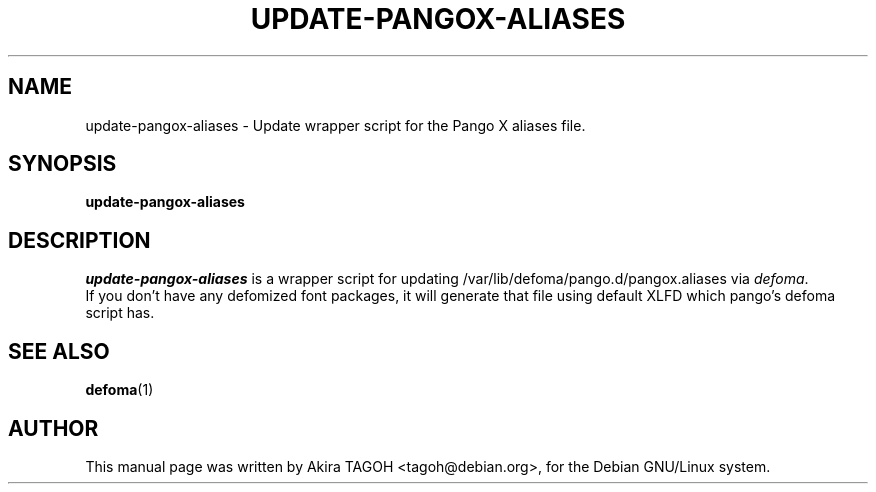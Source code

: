 .\"                                      Hey, EMACS: -*- nroff -*-
.\" First parameter, NAME, should be all caps
.\" Second parameter, SECTION, should be 1-8, maybe w/ subsection
.\" other parameters are allowed: see man(7), man(1)
.TH UPDATE\-PANGOX\-ALIASES 1 "24 March 2002"
.\" Please adjust this date whenever revising the manpage.
.\"
.\" Some roff macros, for reference:
.\" .nh        disable hyphenation
.\" .hy        enable hyphenation
.\" .ad l      left justify
.\" .ad b      justify to both left and right margins
.\" .nf        disable filling
.\" .fi        enable filling
.\" .br        insert line break
.\" .sp <n>    insert n+1 empty lines
.\" for manpage-specific macros, see man(7)
.SH NAME
update\-pangox\-aliases \- Update wrapper script for the Pango X aliases file.
.SH SYNOPSIS
.B update\-pangox\-aliases
.SH DESCRIPTION
\fIupdate\-pangox\-aliases\fP is a wrapper script for updating /var/lib/defoma/pango.d/pangox.aliases via \fIdefoma\fP.
.br
If you don't have any defomized font packages, it will generate that file using default XLFD which pango's defoma script has.
.SH SEE ALSO
.BR defoma (1)
.SH AUTHOR
This manual page was written by Akira TAGOH <tagoh@debian.org>,
for the Debian GNU/Linux system.
